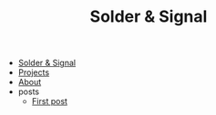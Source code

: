 #+TITLE: Solder & Signal

- [[file:index.org][Solder & Signal]]
- [[file:projects.org][Projects]]
- [[file:about.org][About]]
- posts
  - [[file:posts/first-post.org][First post]]